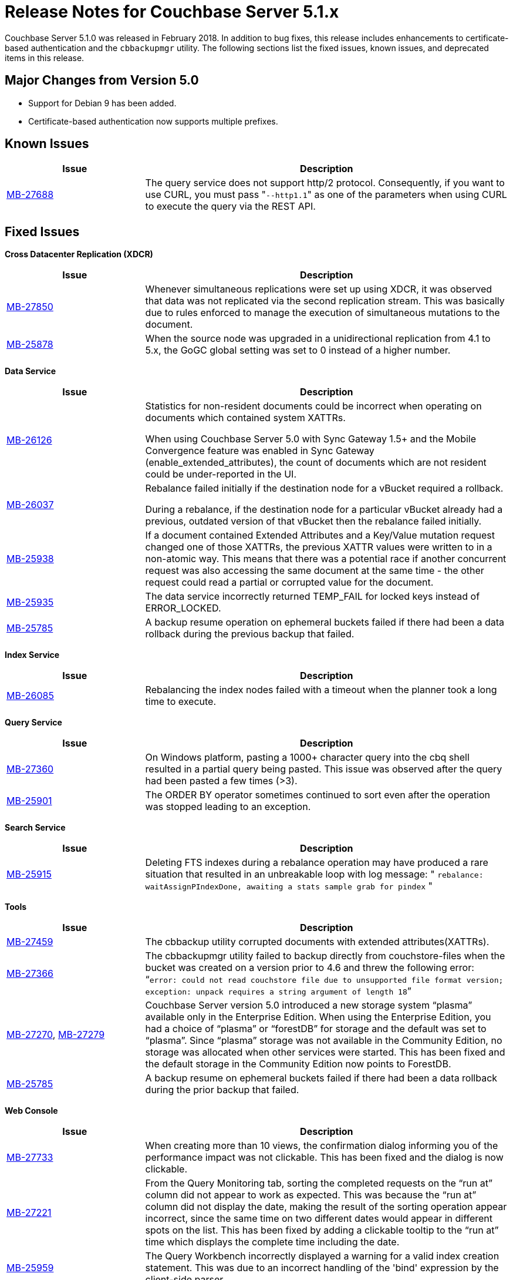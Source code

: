 [#topic_gbk_tyh_t5]
= Release Notes for Couchbase Server 5.1.x

Couchbase Server 5.1.0 was released in February 2018.
In addition to bug fixes, this release includes enhancements to certificate-based authentication and the [.cmd]`cbbackupmgr` utility.
The following sections list the fixed issues, known issues, and deprecated items in this release.

== Major Changes from Version 5.0

[#ul_ibr_vbs_ycb]
* Support for Debian 9 has been added.
* Certificate-based authentication now supports multiple prefixes.

[#v510-known-issues]
== Known Issues

[#table_knownissues_v510,cols="25,66"]
|===
| Issue | Description

| https://issues.couchbase.com/browse/MB-27688[MB-27688]
| The query service does not support http/2 protocol.
Consequently, if you want to use CURL, you must pass "[.code]``--http1.1``" as one of the parameters when using CURL to execute the query via the REST API.
|===

[#v510-fixed-issues]
== Fixed Issues

*Cross Datacenter Replication (XDCR)*

[#table_fixedissues_xdcr_510,cols="25,66"]
|===
| Issue | Description

| https://issues.couchbase.com/browse/MB-27850[MB-27850]
| Whenever simultaneous replications were set up using XDCR, it was observed that data was not replicated via the second replication stream.
This was basically due to rules enforced to manage the execution of simultaneous mutations to the document.

| https://issues.couchbase.com/browse/MB-25878[MB-25878]
| When the source node was upgraded in a unidirectional replication from 4.1 to 5.x, the GoGC global setting was set to 0 instead of a higher number.
|===

*Data Service*

[#table_fixedissues_data_510,cols="25,66"]
|===
| Issue | Description

| https://issues.couchbase.com/browse/MB-26126[MB-26126]
| Statistics for non-resident documents could be incorrect when operating on documents which contained system XATTRs.

When using Couchbase Server 5.0 with Sync Gateway 1.5+ and the Mobile Convergence feature was enabled in Sync Gateway (enable_extended_attributes), the count of documents which are not resident could be under-reported in the UI.

| https://issues.couchbase.com/browse/MB-26037[MB-26037]
| Rebalance failed initially if the destination node for a vBucket required a rollback.

During a rebalance, if the destination node for a particular vBucket already had a previous, outdated version of that vBucket then the rebalance failed initially.

| https://issues.couchbase.com/browse/MB-25938[MB-25938]
| If a document contained Extended Attributes and a Key/Value mutation request changed one of those XATTRs, the previous XATTR values were written to in a non-atomic way.
This means that there was a potential race if another concurrent request was also accessing the same document at the same time - the other request could read a partial or corrupted value for the document.

| https://issues.couchbase.com/browse/MB-25935[MB-25935]
| The data service incorrectly returned TEMP_FAIL for locked keys instead of ERROR_LOCKED.

| https://issues.couchbase.com/browse/MB-25785[MB-25785]
| A backup resume operation on ephemeral buckets failed if there had been a data rollback during the previous backup that failed.
|===

*Index Service*

[#table_fixedissues_index_510,cols="25,66"]
|===
| Issue | Description

| https://issues.couchbase.com/browse/MB-26085[MB-26085]
| Rebalancing the index nodes failed with a timeout when the planner took a long time to execute.
|===

*Query Service*

[#table_fixedissues_query_510,cols="25,66"]
|===
| Issue | Description

| https://issues.couchbase.com/browse/MB-27360[MB-27360]
| On Windows platform, pasting a 1000+ character query into the cbq shell resulted in a partial query being pasted.
This issue was observed after the query had been pasted a few times (>3).

| https://issues.couchbase.com/browse/MB-25901[MB-25901]
| The ORDER BY operator sometimes continued to sort even after the operation was stopped leading to an exception.
|===

*Search Service*

[#table_fixedissues_fts_510,cols="25,66"]
|===
| Issue | Description

| https://issues.couchbase.com/browse/MB-25915[MB-25915]
| Deleting FTS indexes during a rebalance operation may have produced a rare situation that resulted in an unbreakable loop with log message: " [.output]`rebalance: waitAssignPIndexDone, awaiting a stats sample grab for pindex` "
|===

*Tools*

[#table_fixedissues_tools_510,cols="25,66"]
|===
| Issue | Description

| https://issues.couchbase.com/browse/MB-27459[MB-27459]
| The cbbackup utility corrupted documents with extended attributes(XATTRs).

| https://issues.couchbase.com/browse/MB-27366[MB-27366]
| The cbbackupmgr utility failed to backup directly from couchstore-files when the bucket was created on a version prior to 4.6 and threw the following error: “[.output]`error: could not read couchstore file due to unsupported file format version; exception: unpack requires a string argument of length 18`”

| https://issues.couchbase.com/browse/MB-27270[MB-27270], https://issues.couchbase.com/browse/MB-27279[MB-27279]
| Couchbase Server version 5.0 introduced a new storage system “plasma” available only in the Enterprise Edition.
When using the Enterprise Edition, you had a choice of “plasma” or “forestDB” for storage and the default was set to “plasma”.
Since “plasma” storage was not available in the Community Edition, no storage was allocated when other services were started.
This has been fixed and the default storage in the Community Edition now points to ForestDB.

| https://issues.couchbase.com/browse/MB-25785[MB-25785]
| A backup resume on ephemeral buckets failed if there had been a data rollback during the prior backup that failed.
|===

*Web Console*

[#table_fixedissues_webconsole_510,cols="25,66"]
|===
| Issue | Description

| https://issues.couchbase.com/browse/MB-27733[MB-27733]
| When creating more than 10 views, the confirmation dialog informing you of the performance impact was not clickable.
This has been fixed and the dialog is now clickable.

| https://issues.couchbase.com/browse/MB-27221[MB-27221]
| From the Query Monitoring tab, sorting the completed requests on the “run at” column did not appear to work as expected.
This was because the “run at” column did not display the date, making the result of the sorting operation appear incorrect, since the same time on two different dates would appear in different spots on the list.
This has been fixed by adding a clickable tooltip to the “run at” time which displays the complete time including the date.

| https://issues.couchbase.com/browse/MB-25959[MB-25959]
| The Query Workbench incorrectly displayed a warning for a valid index creation statement.
This was due to an incorrect handling of the 'bind' expression by the client-side parser.
|===
